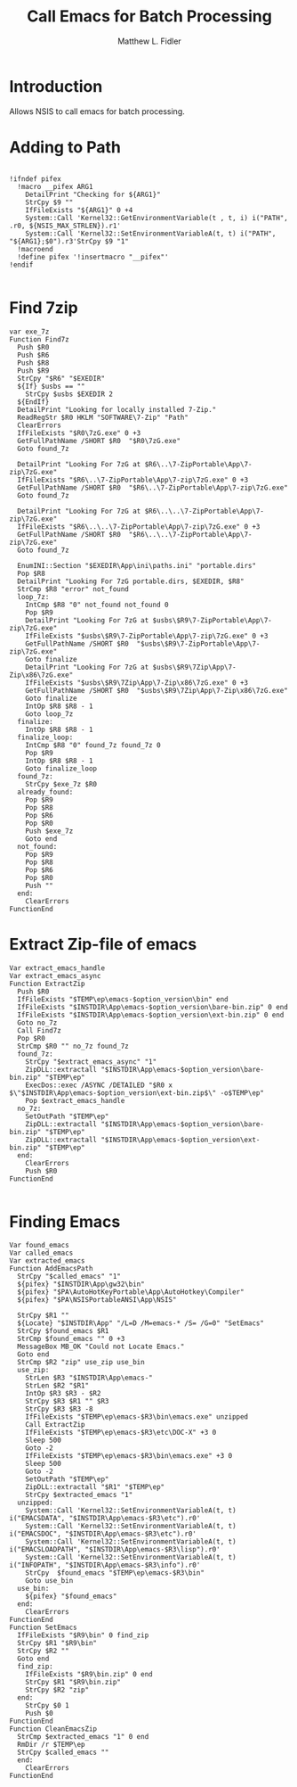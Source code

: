 #+TITLE: Call Emacs for Batch Processing
#+AUTHOR: Matthew L. Fidler
#+PROPERTY: tangle emacsCall.nsh
* Introduction
Allows NSIS to call emacs for batch processing.
* Adding to Path
#+BEGIN_SRC nsis

  !ifndef pifex
    !macro __pifex ARG1
      DetailPrint "Checking for ${ARG1}"
      StrCpy $9 ""
      IfFileExists "${ARG1}" 0 +4
      System::Call 'Kernel32::GetEnvironmentVariable(t , t, i) i("PATH", .r0, ${NSIS_MAX_STRLEN}).r1'
      System::Call 'Kernel32::SetEnvironmentVariableA(t, t) i("PATH", "${ARG1};$0").r3'StrCpy $9 "1"
    !macroend
    !define pifex '!insertmacro "__pifex"'
  !endif
  
#+END_SRC
* Find 7zip
#+BEGIN_SRC nsis
  var exe_7z
  Function Find7z
    Push $R0
    Push $R6
    Push $R8
    Push $R9
    StrCpy "$R6" "$EXEDIR"
    ${If} $usbs == ""
      StrCpy $usbs $EXEDIR 2
    ${EndIf}
    DetailPrint "Looking for locally installed 7-Zip."
    ReadRegStr $R0 HKLM "SOFTWARE\7-Zip" "Path"
    ClearErrors
    IfFileExists "$R0\7zG.exe" 0 +3
    GetFullPathName /SHORT $R0  "$R0\7zG.exe"
    Goto found_7z
  
    DetailPrint "Looking For 7zG at $R6\..\7-ZipPortable\App\7-zip\7zG.exe"
    IfFileExists "$R6\..\7-ZipPortable\App\7-zip\7zG.exe" 0 +3
    GetFullPathName /SHORT $R0  "$R6\..\7-ZipPortable\App\7-zip\7zG.exe"
    Goto found_7z
  
    DetailPrint "Looking For 7zG at $R6\..\..\7-ZipPortable\App\7-zip\7zG.exe"
    IfFileExists "$R6\..\..\7-ZipPortable\App\7-zip\7zG.exe" 0 +3
    GetFullPathName /SHORT $R0  "$R6\..\..\7-ZipPortable\App\7-zip\7zG.exe"
    Goto found_7z
  
    EnumINI::Section "$EXEDIR\App\ini\paths.ini" "portable.dirs"
    Pop $R8
    DetailPrint "Looking For 7zG portable.dirs, $EXEDIR, $R8"
    StrCmp $R8 "error" not_found
    loop_7z:
      IntCmp $R8 "0" not_found not_found 0 
      Pop $R9
      DetailPrint "Looking For 7zG at $usbs\$R9\7-ZipPortable\App\7-zip\7zG.exe"
      IfFileExists "$usbs\$R9\7-ZipPortable\App\7-zip\7zG.exe" 0 +3
      GetFullPathName /SHORT $R0  "$usbs\$R9\7-ZipPortable\App\7-zip\7zG.exe"
      Goto finalize
      DetailPrint "Looking For 7zG at $usbs\$R9\7Zip\App\7-Zip\x86\7zG.exe"
      IfFileExists "$usbs\$R9\7Zip\App\7-Zip\x86\7zG.exe" 0 +3
      GetFullPathName /SHORT $R0  "$usbs\$R9\7Zip\App\7-Zip\x86\7zG.exe"
      Goto finalize
      IntOp $R8 $R8 - 1
      Goto loop_7z
    finalize:
      IntOp $R8 $R8 - 1
    finalize_loop:
      IntCmp $R8 "0" found_7z found_7z 0 
      Pop $R9
      IntOp $R8 $R8 - 1
      Goto finalize_loop
    found_7z:
      StrCpy $exe_7z $R0
    already_found:
      Pop $R9
      Pop $R8
      Pop $R6
      Pop $R0
      Push $exe_7z
      Goto end
    not_found:
      Pop $R9
      Pop $R8
      Pop $R6
      Pop $R0
      Push ""
    end:
      ClearErrors
  FunctionEnd
#+END_SRC
* Extract Zip-file of emacs
#+BEGIN_SRC nsis
  Var extract_emacs_handle
  Var extract_emacs_async
  Function ExtractZip
    Push $R0
    IfFileExists "$TEMP\ep\emacs-$option_version\bin" end
    IfFileExists "$INSTDIR\App\emacs-$option_version\bare-bin.zip" 0 end
    IfFileExists "$INSTDIR\App\emacs-$option_version\ext-bin.zip" 0 end
    Goto no_7z
    Call Find7z
    Pop $R0
    StrCmp $R0 "" no_7z found_7z
    found_7z:
      StrCpy "$extract_emacs_async" "1"
      ZipDLL::extractall "$INSTDIR\App\emacs-$option_version\bare-bin.zip" "$TEMP\ep"
      ExecDos::exec /ASYNC /DETAILED "$R0 x $\"$INSTDIR\App\emacs-$option_version\ext-bin.zip$\" -o$TEMP\ep"
      Pop $extract_emacs_handle 
    no_7z:
      SetOutPath "$TEMP\ep"
      ZipDLL::extractall "$INSTDIR\App\emacs-$option_version\bare-bin.zip" "$TEMP\ep"
      ZipDLL::extractall "$INSTDIR\App\emacs-$option_version\ext-bin.zip" "$TEMP\ep"
    end:
      ClearErrors
      Push $R0
  FunctionEnd
  
#+END_SRC

* Finding Emacs
#+BEGIN_SRC nsis
  Var found_emacs
  Var called_emacs
  Var extracted_emacs
  Function AddEmacsPath
    StrCpy "$called_emacs" "1"
    ${pifex} "$INSTDIR\App\gw32\bin"
    ${pifex} "$PA\AutoHotKeyPortable\App\AutoHotkey\Compiler"
    ${pifex} "$PA\NSISPortableANSI\App\NSIS"
    
    StrCpy $R1 ""
    ${Locate} "$INSTDIR\App" "/L=D /M=emacs-* /S= /G=0" "SetEmacs"
    StrCpy $found_emacs $R1
    StrCmp $found_emacs "" 0 +3
    MessageBox MB_OK "Could not Locate Emacs."
    Goto end
    StrCmp $R2 "zip" use_zip use_bin
    use_zip:
      StrLen $R3 "$INSTDIR\App\emacs-"
      StrLen $R2 "$R1"
      IntOp $R3 $R3 - $R2
      StrCpy $R3 $R1 "" $R3
      StrCpy $R3 $R3 -8
      IfFileExists "$TEMP\ep\emacs-$R3\bin\emacs.exe" unzipped
      Call ExtractZip
      IfFileExists "$TEMP\ep\emacs-$R3\etc\DOC-X" +3 0
      Sleep 500
      Goto -2
      IfFileExists "$TEMP\ep\emacs-$R3\bin\emacs.exe" +3 0
      Sleep 500
      Goto -2
      SetOutPath "$TEMP\ep"
      ZipDLL::extractall "$R1" "$TEMP\ep"
      StrCpy $extracted_emacs "1"
    unzipped:
      System::Call 'Kernel32::SetEnvironmentVariableA(t, t) i("EMACSDATA", "$INSTDIR\App\emacs-$R3\etc").r0'
      System::Call 'Kernel32::SetEnvironmentVariableA(t, t) i("EMACSDOC", "$INSTDIR\App\emacs-$R3\etc").r0'
      System::Call 'Kernel32::SetEnvironmentVariableA(t, t) i("EMACSLOADPATH", "$INSTDIR\App\emacs-$R3\lisp").r0'
      System::Call 'Kernel32::SetEnvironmentVariableA(t, t) i("INFOPATH", "$INSTDIR\App\emacs-$R3\info").r0'
      StrCpy  $found_emacs "$TEMP\ep\emacs-$R3\bin"
      Goto use_bin
    use_bin:
      ${pifex} "$found_emacs"
    end:
      ClearErrors
  FunctionEnd
  Function SetEmacs
    IfFileExists "$R9\bin" 0 find_zip
    StrCpy $R1 "$R9\bin"
    StrCpy $R2 ""
    Goto end
    find_zip:
      IfFileExists "$R9\bin.zip" 0 end
      StrCpy $R1 "$R9\bin.zip"
      StrCpy $R2 "zip"
    end:
      StrCpy $0 1
      Push $0
  FunctionEnd
  Function CleanEmacsZip
    StrCmp $extracted_emacs "1" 0 end
    RmDir /r $TEMP\ep
    StrCpy $called_emacs ""
    end:
      ClearErrors
  FunctionEnd
  
#+END_SRC
